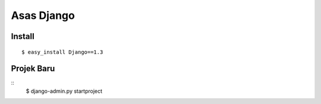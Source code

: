 ===========
Asas Django
===========

Install
=======
::

    $ easy_install Django==1.3

Projek Baru
===========
::
    $ django-admin.py startproject
